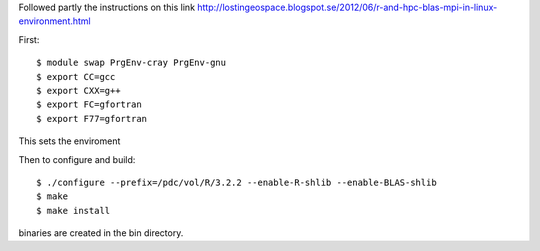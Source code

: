 
Followed partly the instructions on this link
http://lostingeospace.blogspot.se/2012/06/r-and-hpc-blas-mpi-in-linux-environment.html

First::

  $ module swap PrgEnv-cray PrgEnv-gnu
  $ export CC=gcc
  $ export CXX=g++
  $ export FC=gfortran
  $ export F77=gfortran

This sets the enviroment

Then to configure and build::

  $ ./configure --prefix=/pdc/vol/R/3.2.2 --enable-R-shlib --enable-BLAS-shlib
  $ make
  $ make install

binaries are created in the bin directory.
